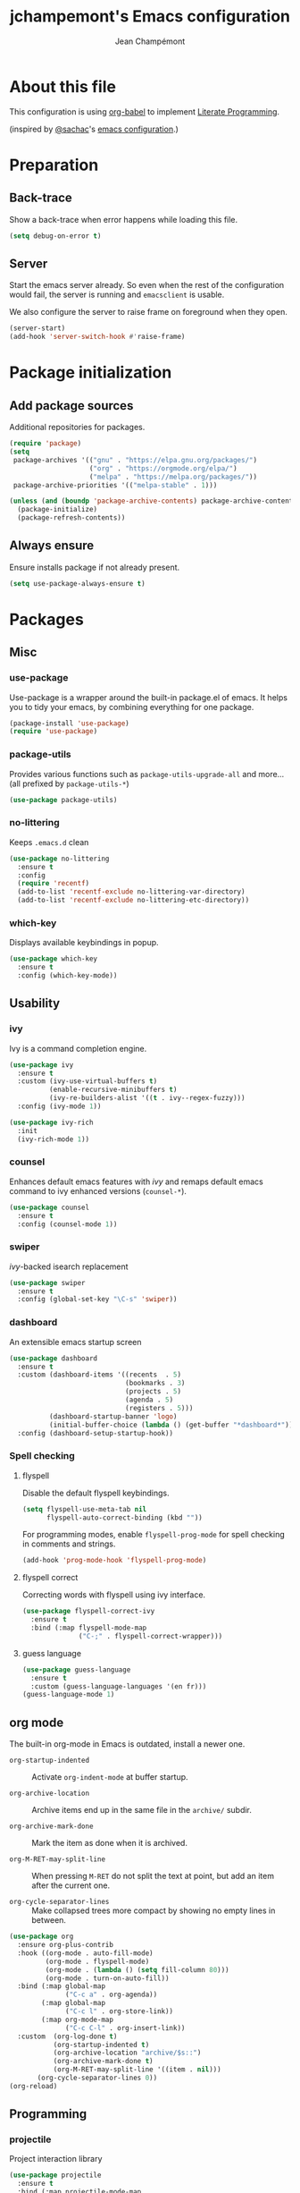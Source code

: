 #+TITLE:    jchampemont's Emacs configuration
#+AUTHOR:   Jean Champémont
#+KEYWORDS: emacs config
#+OPTIONS:  toc: 4 h:4 ':t
#+STARTUP:  showall

* About this file
This configuration is using [[http://orgmode.org/worg/org-contrib/babel/intro.html][org-babel]] to implement [[http://en.wikipedia.org/wiki/Literate_programming][Literate Programming]].

(inspired by [[https://twitter.com/sachac][@sachac]]'s [[http://sach.ac/dotemacs][emacs configuration]].)
* Preparation
** Back-trace
Show a back-trace when error happens while loading this file.

#+begin_src emacs-lisp :tangle yes
  (setq debug-on-error t)
#+end_src
** Server
Start the emacs server already. So even when the rest of the
configuration would fail, the server is running and =emacsclient= is
usable.

We also configure the server to raise frame on foreground when they
open.

#+begin_src emacs-lisp :tangle yes
  (server-start)
  (add-hook 'server-switch-hook #'raise-frame)
#+end_src
* Package initialization
** Add package sources
Additional repositories for packages.

#+begin_src emacs-lisp :tangle yes
  (require 'package)
  (setq
   package-archives '(("gnu" . "https://elpa.gnu.org/packages/")
                      ("org" . "https://orgmode.org/elpa/")
                      ("melpa" . "https://melpa.org/packages/"))
   package-archive-priorities '(("melpa-stable" . 1)))

  (unless (and (boundp 'package-archive-contents) package-archive-contents)
    (package-initialize)
    (package-refresh-contents))
#+end_src
** Always ensure
Ensure installs package if not already present.

#+begin_src emacs-lisp :tangle yes
  (setq use-package-always-ensure t)
#+end_src
* Packages
** Misc
*** use-package
Use-package is a wrapper around the built-in package.el of emacs. It helps you
to tidy your emacs, by combining everything for one package.

#+begin_src emacs-lisp :tangle yes
  (package-install 'use-package)
  (require 'use-package)
#+end_src
*** package-utils
Provides various functions such as =package-utils-upgrade-all= and more... (all
prefixed by =package-utils-*=)

#+begin_src emacs-lisp :tangle yes
  (use-package package-utils)
#+end_src
*** no-littering
Keeps =.emacs.d= clean

#+begin_src emacs-lisp :tangle yes
  (use-package no-littering
    :ensure t
    :config
    (require 'recentf)
    (add-to-list 'recentf-exclude no-littering-var-directory)
    (add-to-list 'recentf-exclude no-littering-etc-directory))
#+end_src
*** which-key
Displays available keybindings in popup.

#+begin_src emacs-lisp :tangle yes
  (use-package which-key
    :ensure t
    :config (which-key-mode))
#+end_src
** Usability
*** ivy
Ivy is a command completion engine.

#+begin_src emacs-lisp :tangle yes
  (use-package ivy
    :ensure t
    :custom (ivy-use-virtual-buffers t)
            (enable-recursive-minibuffers t)
            (ivy-re-builders-alist '((t . ivy--regex-fuzzy)))
    :config (ivy-mode 1))

  (use-package ivy-rich
    :init
    (ivy-rich-mode 1))
#+end_src
*** counsel
Enhances default emacs features with [[*ivy][ivy]] and remaps default emacs command to ivy
enhanced versions (=counsel-*=).

#+begin_src emacs-lisp :tangle yes
  (use-package counsel
    :ensure t
    :config (counsel-mode 1))
#+end_src
*** swiper
[[*ivy][ivy]]-backed isearch replacement

#+begin_src emacs-lisp :tangle yes
  (use-package swiper
    :ensure t
    :config (global-set-key "\C-s" 'swiper))
#+end_src
*** dashboard
An extensible emacs startup screen

#+begin_src emacs-lisp :tangle yes
  (use-package dashboard
    :ensure t
    :custom (dashboard-items '((recents  . 5)
                               (bookmarks . 3)
                               (projects . 5)
                               (agenda . 5)
                               (registers . 5)))
            (dashboard-startup-banner 'logo)
            (initial-buffer-choice (lambda () (get-buffer "*dashboard*")))
    :config (dashboard-setup-startup-hook))
#+end_src
*** Spell checking
**** flyspell
Disable the default flyspell keybindings.

#+begin_src emacs-lisp :tangle yes
  (setq flyspell-use-meta-tab nil
        flyspell-auto-correct-binding (kbd ""))
#+end_src

For programming modes, enable =flyspell-prog-mode= for spell checking in
comments and strings.

#+begin_src emacs-lisp :tangle yes
  (add-hook 'prog-mode-hook 'flyspell-prog-mode)
#+end_src
**** flyspell correct
Correcting words with flyspell using ivy interface.

#+begin_src emacs-lisp :tangle yes
  (use-package flyspell-correct-ivy
    :ensure t
    :bind (:map flyspell-mode-map
                ("C-;" . flyspell-correct-wrapper)))
#+end_src
**** guess language
#+begin_src emacs-lisp :tangle yes
  (use-package guess-language
    :ensure t
    :custom (guess-language-languages '(en fr)))
  (guess-language-mode 1)
#+end_src
** org mode
The built-in org-mode in Emacs is outdated, install a newer one.

+ =org-startup-indented= :: Activate =org-indent-mode= at buffer startup.

+ =org-archive-location= :: Archive items end up in the same file in the
  =archive/= subdir.

+ =org-archive-mark-done= :: Mark the item as done when it is archived.

+ =org-M-RET-may-split-line= :: When pressing =M-RET= do not split the text at
  point, but add an item after the current one.

+ =org-cycle-separator-lines= :: Make collapsed trees more compact by showing no
  empty lines in between.

#+begin_src emacs-lisp :tangle yes
  (use-package org
    :ensure org-plus-contrib
    :hook ((org-mode . auto-fill-mode)
           (org-mode . flyspell-mode)
           (org-mode . (lambda () (setq fill-column 80)))
           (org-mode . turn-on-auto-fill))
    :bind (:map global-map
                ("C-c a" . org-agenda))
          (:map global-map
                ("C-c l" . org-store-link))
          (:map org-mode-map
                ("C-c C-l" . org-insert-link))
    :custom  (org-log-done t)
             (org-startup-indented t)
             (org-archive-location "archive/$s::")
             (org-archive-mark-done t)
             (org-M-RET-may-split-line '((item . nil)))
         (org-cycle-separator-lines 0))
  (org-reload)
#+End_src
** Programming
*** projectile
Project interaction library

#+begin_src emacs-lisp :tangle yes
  (use-package projectile
    :ensure t
    :bind (:map projectile-mode-map
                ("C-c p" . projectile-command-map))
    :custom ((projectile-enable-caching t)
             (projectile-completion-system 'ivy)
             (projectile-enable-idle-timer nil)
             (projectile-mode-line-prefix ""))
    :config (projectile-global-mode)
    :init
    (when (file-directory-p "~/git")
      (setq projectile-project-search-path '("~/git"))))
#+end_src
*** company mode
Comp(lete) any(thing) is a completion engine.

#+begin_src emacs-lisp :tangle yes
  (use-package company
    :ensure t
    :hook (after-init . global-company-mode)
    :custom (company-idle-delay 0))
#+end_src
*** popup imenu
Displays file summary

#+begin_src emacs-lisp :tangle yes
  (use-package popup-imenu
    :ensure t)
#+end_src
*** magit
Git frontend

#+begin_src emacs-lisp :tangle yes
  (use-package magit
    :ensure t
    :bind (:map global-map
                ("C-x g" . magit-status)
                ("C-x M-g" . magit-file-popup))
    :hook (git-commit-mode . flyspell-mode))
#+end_src
*** diff hl
Show the git status in the fringe.

#+begin_src emacs-lisp :tangle yes
  (use-package diff-hl
    :ensure t
    :hook (magit-post-refresh . diff-hl-magit-post-refresh)
    :config (global-diff-hl-mode 1)
            (diff-hl-flydiff-mode 1))
#+end_src
*** git link
Add package to get the GitHub/Bitbucket/GitLab/... URL for the current buffer
location.

+ =git-link-use-commit= :: Use the latests commit's hash in the link instead of
  the branch name.

#+begin_src emacs-lisp :tangle yes
  (use-package git-link
    :ensure t
    :custom (git-link-use-commit nil)
            (git-link-open-in-browser t))
#+end_src
*** highlight-indent-guides
Visually show the indentation levels.
#+begin_src emacs-lisp :tangle yes
  (use-package highlight-indent-guides
    :ensure t
    :hook (prog-mode . highlight-indent-guides-mode)
    :custom (highlight-indent-guides-method 'character)
            (highlight-indent-guides-responsive 'top))
#+end_src
*** dtrt-indent
Guess the identation rules from the style in the current file.
#+begin_src emacs-lisp :tangle yes
  (use-package dtrt-indent
    :ensure t
    :hook (c-mode-common . dtrt-indent-mode)
    :custom (dtrt-indent-verbosity 0))
#+end_src
*** syntactic close
Close any syntactic element (=)]}= etc.)

#+begin_src emacs-lisp :tangle yes
  (use-package syntactic-close
    :ensure t
    :bind (("]" . syntactic-close)))
#+end_src
** Syntax
*** markdown mode

#+begin_src emacs-lisp :tangle yes
  (use-package markdown-mode
    :ensure t)
#+end_src
*** yaml mode

#+begin_src emacs-lisp :tangle yes
  (use-package yaml-mode
    :ensure t
    :config (add-to-list 'auto-mode-alist '("\\.sls\\'" . yaml-mode)))
#+end_src
** Visual customization
*** solarized theme
Use solarized dark theme
#+begin_src emacs-lisp :tangle yes
  (use-package solarized-theme
    :ensure t
    :config (load-theme 'solarized-dark t))
#+end_src
*** page break lines
Displays horizontal lines instead of ^L (C-q C-l to insert such a line ; C-x [
and C-x ] to navigate back and forth.)

#+begin_src emacs-lisp :tangle yes
  (use-package page-break-lines
    :ensure t
    :config (global-page-break-lines-mode))
#+end_src
*** minions
Just hide all minor modes

#+begin_src emacs-lisp :tangle yes
  (use-package minions
    :ensure t
    :custom (minions-direct '(projectile-mode))
    :config (minions-mode 1))
#+end_src
*** doom modeline
Nicer modeline

#+begin_src emacs-lisp :tangle yes
  (use-package doom-modeline
    :ensure t
    :init (doom-modeline-mode 1)
    :custom ((doom-modeline-height 15)))
#+end_src
* Modes
** auto revert mode
Revert file changes when file changed on the filesystem (git, sync, etc.)

#+begin_src emacs-lisp :tangle yes
  (global-auto-revert-mode)
#+end_src
** paren mode
Highlight matching parenthesis

#+begin_src emacs-lisp :tangle yes
  (show-paren-mode 1)
  (setq show-paren-mode t)
  (setq show-paren-delay 0.5)
  (setq show-paren-style 'expression)
#+end_src
** save place mode
Remember the last cursor position in emacs.

#+begin_src emacs-lisp :tangle yes
  (require 'saveplace)
  (save-place-mode 1)
#+end_src
** tool bar mode and menu bar mode
Disable both.
#+begin_src emacs-lisp :tangle yes
  (tool-bar-mode 0)
  (menu-bar-mode 0)
#+end_src
** global hl line mode
Highlight the current line
#+begin_src emacs-lisp :tangle yes
  (global-hl-line-mode 1)
#+end_src
** column number mode
Displays the column number in the mode line.
#+begin_src emacs-lisp :tangle yes
  (setq column-number-mode t)
#+end_src
** global display line numbers mode
Display line numbers on the left hand side except when using
org-mode or shell modes.
#+begin_src emacs-lisp :tangle yes
  (global-display-line-numbers-mode)
  (dolist (mode '(org-mode-hook
                  term-mode-hook
                  eshell-mode-hook))
    (add-hook mode (lambda () (display-line-numbers-mode 0))))
 #+end_src
* General customization
** Personal information

#+begin_src emacs-lisp :tangle yes
  (setq user-full-name "Jean Champémont"
        user-mail-address "emacs@jeanchampemont.com")
#+end_src
** Load secrets
Sensitive information are kept in a separate file.

#+begin_src emacs-lisp :tangle yes
  (load-file "~/.emacs.d/etc/secrets.el")
#+end_src
** Custom file
Use a custom file

#+begin_src emacs-lisp :tangle yes
  (setq custom-file
        (no-littering-expand-etc-file-name "custom.el"))
  (load-file custom-file)
#+end_src
** Reload
Function to reload configuration more easily

#+begin_src emacs-lisp :tangle yes
  (defun reload-emacs-configuration ()
    (interactive)
    (load-file "~/.emacs.d/init.el"))
#+end_src
** No backup files, no lock files
I use git everywhere

#+begin_src emacs-lisp :tangle yes
  (setq
   make-backup-files nil
   create-lockfiles nil)
#+end_src
** Scroll
Scroll to the farthest possible position before signaling an error
(beeep/flash).

#+begin_src emacs-lisp :tangle yes
  (setq scroll-error-top-bottom t)
#+end_src
** Keybindings

#+begin_src emacs-lisp :tangle yes
  (global-unset-key (kbd "C-z")) ;; unset C-z (which is hidding emacs)
  (global-set-key (kbd "C-x C-k k") 'kill-this-buffer)
#+end_src
** Visual
*** Replace sound bell by visual bell
#+begin_src emacs-lisp :tangle yes
  (defun mode-line-visual-bell ()
    (setq visible-bell nil)
    (setq ring-bell-function 'mode-line-visual-bell--flash))

  (defun mode-line-visual-bell--flash ()
    (let ((frame (selected-frame)))
      (invert-face 'header-line frame)
      (invert-face 'header-line-highlight frame)
      (invert-face 'mode-line frame)
      (invert-face 'mode-line-inactive frame)
      (run-with-timer
       0.1 nil
       #'(lambda (frame)
           (invert-face 'header-line frame)
           (invert-face 'header-line-highlight frame)
           (invert-face 'mode-line frame)
           (invert-face 'mode-line-inactive frame))
       frame)))
  (mode-line-visual-bell)
#+end_src
*** No startup screen
#+begin_src emacs-lisp :tangle yes
  (setq inhibit-startup-screen t)
#+end_src
*** New frame size
#+begin_src emacs-lisp :tangle yes
  (add-to-list 'default-frame-alist '(width . 120))
  (add-to-list 'default-frame-alist '(height . 50))
#+end_src
** Change "yes or no" to "y or n"
#+begin_src emacs-lisp :tangle yes
  (fset 'yes-or-no-p 'y-or-n-p)
#+end_src
** Confirm kill Emacs
#+begin_src emacs-lisp :tangle yes
  (setq confirm-kill-emacs 'y-or-n-p)
#+end_src
** Single space at end of sentence
End of sentence period should not be followed by two spaces.

#+begin_src emacs-lisp :tangle yes
  (setq sentence-end-double-space nil)
#+end_src
** No tabs indent
+ =indent-tabs-mode= :: whether or not to use tabs for indentation

+ =tab-width= :: number of spaces in a tab

#+begin_src emacs-lisp :tangle yes
  (setq-default
   indent-tabs-mode nil
   tab-width 4)
#+end_src
** Encoding
#+begin_src emacs-lisp :tangle yes
  (setq-default buffer-file-coding-system 'utf-8)
  (setenv "LANG" "en_fr.UTF-8")
  (prefer-coding-system 'utf-8)
#+end_src
** Trailing whitespace
Automatically remove trailing whitespace when saving a file.

#+begin_src emacs-lisp :tangle yes
  (add-hook 'before-save-hook 'delete-trailing-whitespace)
#+end_src
* Disabled stuff
Stuff below is disabled (=:tangle no=).
** treemacs
File tree view

#+begin_src emacs-lisp :tangle no
  (use-package treemacs)
  (use-package treemacs-projectile)
#+end_src
** flycheck
Syntax checking

#+begin_src emacs-lisp :tangle no
  (use-package flycheck)
#+end_src
** Java development

#+begin_src emacs-lisp :tangle no
  (use-package lsp-mode)
  (use-package company-lsp)
  (push 'company-lsp company-backends)
  (use-package lsp-ui)
  (add-hook 'lsp-mode-hook 'lsp-ui-mode)
  (use-package lsp-java :after lsp
    :init
    (setq lsp-java-save-action-organize-imports nil)
    :config (add-hook 'java-mode-hook 'lsp) (add-hook 'java-mode-hook 'flycheck-mode))
#+end_src

